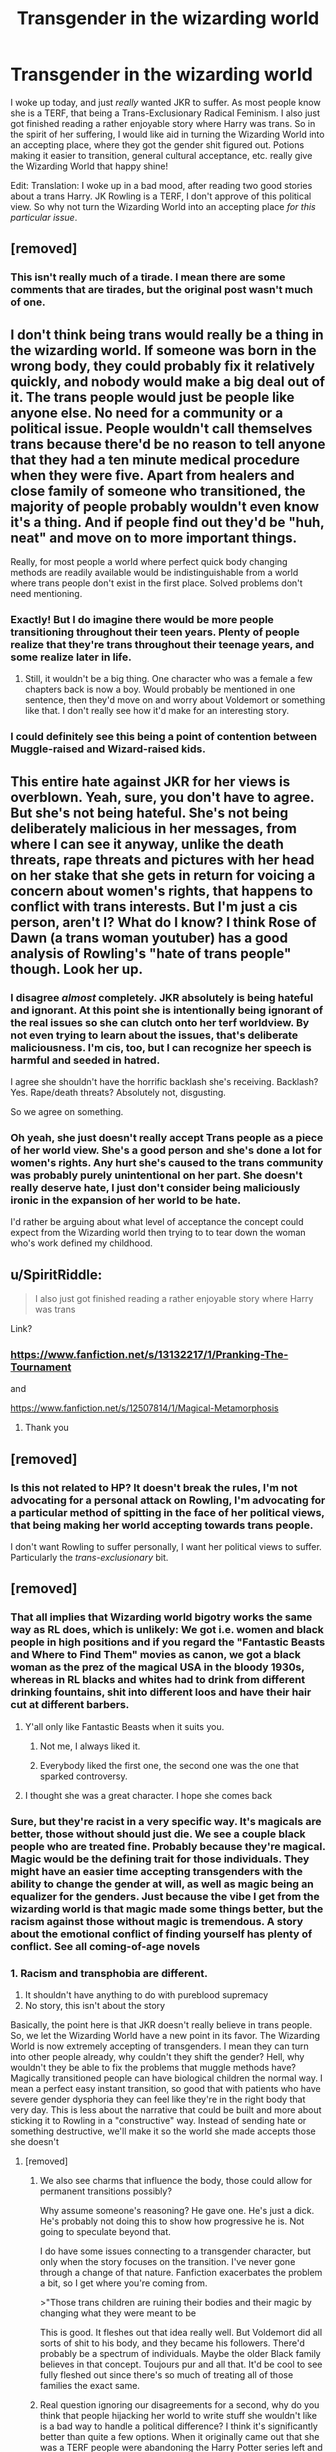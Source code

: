 #+TITLE: Transgender in the wizarding world

* Transgender in the wizarding world
:PROPERTIES:
:Author: Particular-Comfort40
:Score: 2
:DateUnix: 1610480526.0
:DateShort: 2021-Jan-12
:FlairText: Discussion
:END:
I woke up today, and just /really/ wanted JKR to suffer. As most people know she is a TERF, that being a Trans-Exclusionary Radical Feminism. I also just got finished reading a rather enjoyable story where Harry was trans. So in the spirit of her suffering, I would like aid in turning the Wizarding World into an accepting place, where they got the gender shit figured out. Potions making it easier to transition, general cultural acceptance, etc. really give the Wizarding World that happy shine!

Edit: Translation: I woke up in a bad mood, after reading two good stories about a trans Harry. JK Rowling is a TERF, I don't approve of this political view. So why not turn the Wizarding World into an accepting place /for this particular issue/.


** [removed]
:PROPERTIES:
:Score: 3
:DateUnix: 1610531889.0
:DateShort: 2021-Jan-13
:END:

*** This isn't really much of a tirade. I mean there are some comments that are tirades, but the original post wasn't much of one.
:PROPERTIES:
:Author: Particular-Comfort40
:Score: 4
:DateUnix: 1610542375.0
:DateShort: 2021-Jan-13
:END:


** I don't think being trans would really be a thing in the wizarding world. If someone was born in the wrong body, they could probably fix it relatively quickly, and nobody would make a big deal out of it. The trans people would just be people like anyone else. No need for a community or a political issue. People wouldn't call themselves trans because there'd be no reason to tell anyone that they had a ten minute medical procedure when they were five. Apart from healers and close family of someone who transitioned, the majority of people probably wouldn't even know it's a thing. And if people find out they'd be "huh, neat" and move on to more important things.

Really, for most people a world where perfect quick body changing methods are readily available would be indistinguishable from a world where trans people don't exist in the first place. Solved problems don't need mentioning.
:PROPERTIES:
:Author: 15_Redstones
:Score: 3
:DateUnix: 1610548256.0
:DateShort: 2021-Jan-13
:END:

*** Exactly! But I do imagine there would be more people transitioning throughout their teen years. Plenty of people realize that they're trans throughout their teenage years, and some realize later in life.
:PROPERTIES:
:Author: Particular-Comfort40
:Score: 2
:DateUnix: 1610549121.0
:DateShort: 2021-Jan-13
:END:

**** Still, it wouldn't be a big thing. One character who was a female a few chapters back is now a boy. Would probably be mentioned in one sentence, then they'd move on and worry about Voldemort or something like that. I don't really see how it'd make for an interesting story.
:PROPERTIES:
:Author: 15_Redstones
:Score: 1
:DateUnix: 1610549841.0
:DateShort: 2021-Jan-13
:END:


*** I could definitely see this being a point of contention between Muggle-raised and Wizard-raised kids.
:PROPERTIES:
:Author: doody_calls_2
:Score: 2
:DateUnix: 1611906077.0
:DateShort: 2021-Jan-29
:END:


** This entire hate against JKR for her views is overblown. Yeah, sure, you don't have to agree. But she's not being hateful. She's not being deliberately malicious in her messages, from where I can see it anyway, unlike the death threats, rape threats and pictures with her head on her stake that she gets in return for voicing a concern about women's rights, that happens to conflict with trans interests. But I'm just a cis person, aren't I? What do I know? I think Rose of Dawn (a trans woman youtuber) has a good analysis of Rowling's "hate of trans people" though. Look her up.
:PROPERTIES:
:Score: 3
:DateUnix: 1610665642.0
:DateShort: 2021-Jan-15
:END:

*** I disagree /almost/ completely. JKR absolutely is being hateful and ignorant. At this point she is intentionally being ignorant of the real issues so she can clutch onto her terf worldview. By not even trying to learn about the issues, that's deliberate maliciousness. I'm cis, too, but I can recognize her speech is harmful and seeded in hatred.

I agree she shouldn't have the horrific backlash she's receiving. Backlash? Yes. Rape/death threats? Absolutely not, disgusting.

So we agree on something.
:PROPERTIES:
:Author: overstatingmingo
:Score: 4
:DateUnix: 1613926758.0
:DateShort: 2021-Feb-21
:END:


*** Oh yeah, she just doesn't really accept Trans people as a piece of her world view. She's a good person and she's done a lot for women's rights. Any hurt she's caused to the trans community was probably purely unintentional on her part. She doesn't really deserve hate, I just don't consider being maliciously ironic in the expansion of her world to be hate.

I'd rather be arguing about what level of acceptance the concept could expect from the Wizarding world then trying to to tear down the woman who's work defined my childhood.
:PROPERTIES:
:Author: Particular-Comfort40
:Score: 6
:DateUnix: 1610668498.0
:DateShort: 2021-Jan-15
:END:


** u/SpiritRiddle:
#+begin_quote
  I also just got finished reading a rather enjoyable story where Harry was trans
#+end_quote

Link?
:PROPERTIES:
:Author: SpiritRiddle
:Score: 4
:DateUnix: 1610481858.0
:DateShort: 2021-Jan-12
:END:

*** [[https://www.fanfiction.net/s/13132217/1/Pranking-The-Tournament]]

and

[[https://www.fanfiction.net/s/12507814/1/Magical-Metamorphosis]]
:PROPERTIES:
:Author: Particular-Comfort40
:Score: 5
:DateUnix: 1610481986.0
:DateShort: 2021-Jan-12
:END:

**** Thank you
:PROPERTIES:
:Author: SpiritRiddle
:Score: 3
:DateUnix: 1610485207.0
:DateShort: 2021-Jan-13
:END:


** [removed]
:PROPERTIES:
:Score: 6
:DateUnix: 1610517676.0
:DateShort: 2021-Jan-13
:END:

*** Is this not related to HP? It doesn't break the rules, I'm not advocating for a personal attack on Rowling, I'm advocating for a particular method of spitting in the face of her political views, that being making her world accepting towards trans people.

I don't want Rowling to suffer personally, I want her political views to suffer. Particularly the /trans-exclusionary/ bit.
:PROPERTIES:
:Author: Particular-Comfort40
:Score: 3
:DateUnix: 1610546398.0
:DateShort: 2021-Jan-13
:END:


** [removed]
:PROPERTIES:
:Score: 4
:DateUnix: 1610487371.0
:DateShort: 2021-Jan-13
:END:

*** That all implies that Wizarding world bigotry works the same way as RL does, which is unlikely: We got i.e. women and black people in high positions and if you regard the "Fantastic Beasts and Where to Find Them" movies as canon, we got a black woman as the prez of the magical USA in the bloody 1930s, whereas in RL blacks and whites had to drink from different drinking fountains, shit into different loos and have their hair cut at different barbers.
:PROPERTIES:
:Author: SugondeseAmbassador
:Score: 3
:DateUnix: 1610531810.0
:DateShort: 2021-Jan-13
:END:

**** Y'all only like Fantastic Beasts when it suits you.
:PROPERTIES:
:Author: White_fri2z
:Score: 2
:DateUnix: 1610534759.0
:DateShort: 2021-Jan-13
:END:

***** Not me, I always liked it.
:PROPERTIES:
:Author: SugondeseAmbassador
:Score: 1
:DateUnix: 1610535164.0
:DateShort: 2021-Jan-13
:END:


***** Everybody liked the first one, the second one was the one that sparked controversy.
:PROPERTIES:
:Author: Particular-Comfort40
:Score: 1
:DateUnix: 1610544177.0
:DateShort: 2021-Jan-13
:END:


**** I thought she was a great character. I hope she comes back
:PROPERTIES:
:Author: Thorfan23
:Score: 2
:DateUnix: 1610535158.0
:DateShort: 2021-Jan-13
:END:


*** Sure, but they're racist in a very specific way. It's magicals are better, those without should just die. We see a couple black people who are treated fine. Probably because they're magical. Magic would be the defining trait for those individuals. They might have an easier time accepting transgenders with the ability to change the gender at will, as well as magic being an equalizer for the genders. Just because the vibe I get from the wizarding world is that magic made some things better, but the racism against those without magic is tremendous. A story about the emotional conflict of finding yourself has plenty of conflict. See all coming-of-age novels
:PROPERTIES:
:Author: Ok_Equivalent1337
:Score: 7
:DateUnix: 1610488554.0
:DateShort: 2021-Jan-13
:END:


*** 1. Racism and transphobia are different.
2. It shouldn't have anything to do with pureblood supremacy
3. No story, this isn't about the story

Basically, the point here is that JKR doesn't really believe in trans people. So, we let the Wizarding World have a new point in its favor. The Wizarding World is now extremely accepting of transgenders. I mean they can turn into other people already, why couldn't they shift the gender? Hell, why wouldn't they be able to fix the problems that muggle methods have? Magically transitioned people can have biological children the normal way. I mean a perfect easy instant transition, so good that with patients who have severe gender dysphoria they can feel like they're in the right body that very day. This is less about the narrative that could be built and more about sticking it to Rowling in a "constructive" way. Instead of sending hate or something destructive, we'll make it so the world she made accepts those she doesn't
:PROPERTIES:
:Author: Particular-Comfort40
:Score: 3
:DateUnix: 1610488717.0
:DateShort: 2021-Jan-13
:END:

**** [removed]
:PROPERTIES:
:Score: 5
:DateUnix: 1610496224.0
:DateShort: 2021-Jan-13
:END:

***** We also see charms that influence the body, those could allow for permanent transitions possibly?

Why assume someone's reasoning? He gave one. He's just a dick. He's probably not doing this to show how progressive he is. Not going to speculate beyond that.

I do have some issues connecting to a transgender character, but only when the story focuses on the transition. I've never gone through a change of that nature. Fanfiction exacerbates the problem a bit, so I get where you're coming from.

>"Those trans children are ruining their bodies and their magic by changing what they were meant to be

This is good. It fleshes out that idea really well. But Voldemort did all sorts of shit to his body, and they became his followers. There'd probably be a spectrum of individuals. Maybe the older Black family believes in that concept. Toujours pur and all that. It'd be cool to see fully fleshed out since there's so much of treating all of those families the exact same.
:PROPERTIES:
:Author: Ok_Equivalent1337
:Score: 2
:DateUnix: 1610502668.0
:DateShort: 2021-Jan-13
:END:


***** Real question ignoring our disagreements for a second, why do you think that people hijacking her world to write stuff she wouldn't like is a bad way to handle a political difference? I think it's significantly better than quite a few options. When it originally came out that she was a TERF people were abandoning the Harry Potter series left and right because they believed that to support her was directly detrimental to the trans rights movement. Like by still existing within the fandom they were contributing directly to her political causes. I don't agree with you but I appreciate you letting me fight you on this, and I respect that you aren't willing to back down. So before I continue with the debate, let me just say that I'm sorry, I've been rude to you just because you disagree and that wasn't right of me. I should've tried to be civil towards you rather than just ranting at you. So I'm sorry and thank you for continuing the fight. However, your opinion on the Pureblood, pure body has absolutely no basis in canon whatsoever. The only bit about purity they care about is magic, if you can use magic you deserve to exist. There is no indication within the canon that traditional Purebloods believe that, in fact Voldemort, someone they looked up to, used plenty of dark rituals to change himself. They didn't loath him, they revered him. So there isn't any reason to believe that they would be against it. As for the 90s bit, statute of secrecy, they're out of touch, besides why would they follow muggle beliefs on the subject? You aren't being forced to write any kind of character you don't want to, nor are you being asked to represent any view you don't believe or don't wish to cover. You are being asked to think about how the Wizarding World would react to the idea of transitioning genders. It's not changing a damn thing if there is nothing in the canon regarding it. It's making a choice on how you would wish to present it. I'm just asking that you consider a particular answer while you're at it.
:PROPERTIES:
:Author: Particular-Comfort40
:Score: -1
:DateUnix: 1610501724.0
:DateShort: 2021-Jan-13
:END:

****** Because I believe we need to disassociate the artist from its art. And shaping up her world how we want to is fine, it's why we have fanfics, but I strongly believe that trying to hurt someone by hijacking its work not only is dumb, but also plain mean. There's many more way to "hurt her for her beliefs", and they were already all used : promoting what she hates in front of her, cancelling her on twitter... But I dunno, I just don't like it.

And anyway, I haven't been civil at all myself, I kinda never am, so don't worry about it.

But for purity, if they only cared about magic, muggleborns wouldn't be called mudbloods. Pureblood extremists don't hate muggleborns because they're close to their parents, but because their family is "not old". Look at the camps in Book 7. And they don't look up to Voldemort himself, but his ideas, his willingness to bring them to newer heights, and his power. But they're scared of him, because he's, well, a garbage human being.

Also, since those old families believe in keeping blood pure, then do you trully believe they wouldn't fight their children on the subject? I can already hear it, "I raised a boy, not some failed female!" "How do you want to continue our line with this kind of thinking?"

I believe they wouldn't care about anything temporary ("everyone can try, as long as you know your place"), but permanent transition would not be that way. And once again, I'm not 100% against the idea of a trans-friendly wizarding world, but with every problems the purebloods can find? It better be marked as AU, because there's no chance of it being canon.
:PROPERTIES:
:Author: White_fri2z
:Score: -1
:DateUnix: 1610535808.0
:DateShort: 2021-Jan-13
:END:

******* Yeah, in the Wizarding World continuing family definitely does matter. So if a transition through Magic had the same problems as a nonmagical transition, then yeah. But why wouldn't magic be able to change you from one perfectly functioning body to a new perfectly functioning body? If the biological function of fertility still works despite a transition I'd say that the "continue the family line" is mostly solved.

This raises interesting questions though, how does the wizarding world treat infertility. Do they have a medical way of handling it? Wizards can regrow bones from nothing, could they do the same for organs? If they can regrow organs, can they do it for the genitalia?

Sorry, that was slightly off-topic. Wizards don't seem to magically find problems everywhere, why can't we just let them have one thing that they don't discriminate on? There are no particular problems for it in the canon, as it was /never/ discussed in the canon. For fucks sake nobody batted an eye at Tonks, and she can be either gender. It was in fact considered an incredible gift, and she can explicitly change sexes at will. Why would anyone bat an eye at someone who isn't a metamorphmagus doing the same? It's still magic, changing the body into something else.
:PROPERTIES:
:Author: Particular-Comfort40
:Score: 3
:DateUnix: 1610545866.0
:DateShort: 2021-Jan-13
:END:


**** I don't think it would fit for it to just be randomly in a story I helped with a story that featured a trans character and they were an auror but Draco was a Little puzzled up meeting Desi

And some pure bloods were very confused The

of course Draco was involved in giving testimony at a trial so didn't have time to dwell on it

and him revealing himself as bi diverted the ire of some of the more staunch sumpremacists

i feel if you are going to do it you should build into the the actual story

​

if characters are likely to have an issue with such things then it should be adressed
:PROPERTIES:
:Author: Thorfan23
:Score: -2
:DateUnix: 1610489108.0
:DateShort: 2021-Jan-13
:END:

***** This isn't meant to be a call to make trans people present in every story. Not everyone wants to write a trans character, not everyone should write one. It's just about bringing awareness to the concept of Wizarding transitions.
:PROPERTIES:
:Author: Particular-Comfort40
:Score: 2
:DateUnix: 1610489375.0
:DateShort: 2021-Jan-13
:END:

****** Bring awareness to who?

​

ive read some fics with trans characters so it's already a thing
:PROPERTIES:
:Author: Thorfan23
:Score: 1
:DateUnix: 1610489514.0
:DateShort: 2021-Jan-13
:END:

******* Bring awareness /to the concept of wizarding transitions/. I have not in fact seen any stories that have expanded the concept of the Wizarding World being more accepting towards trans people than the muggle one, and having been improving the magical way of transitioning because of it. If these stories exist already and I have not seen them then that is a very good reason to try and increase awareness of them. If they do not exist then I hope to inspire people to write them. I'm concerned mostly by spreading the idea of JKR's baby being more accepting than she is.
:PROPERTIES:
:Author: Particular-Comfort40
:Score: 1
:DateUnix: 1610490547.0
:DateShort: 2021-Jan-13
:END:

******** it's a crossover, but harry points out they /do/ have those potions, and pays for them, to have a friend change gender to their rightful one (mtf). it's not instant, i think it takes like a month? but it's painless and no issues with hormones. it's "rise of the black dragon" by sakurademonalchemist
:PROPERTIES:
:Author: Neriasa
:Score: 2
:DateUnix: 1610499501.0
:DateShort: 2021-Jan-13
:END:

********* I'll try and take a look
:PROPERTIES:
:Author: Particular-Comfort40
:Score: 2
:DateUnix: 1610501822.0
:DateShort: 2021-Jan-13
:END:


***** I think you could write a pretty good story that focuses on a trans character in the HP world. I agree that it's not great to be random, but it's not horrible.
:PROPERTIES:
:Author: Ok_Equivalent1337
:Score: 2
:DateUnix: 1610490908.0
:DateShort: 2021-Jan-13
:END:

****** I agree but think it should be woven Into the actual story....obviously being trans can be a struggle and I think this idea of the wizarding world (which is let's face it very out of touch) would accept and be absolutely Ok with it I think does a disservice to the HP universe and to real life

if you are going to do it. You should be realistic
:PROPERTIES:
:Author: Thorfan23
:Score: 0
:DateUnix: 1610491796.0
:DateShort: 2021-Jan-13
:END:

******* See my original reply.
:PROPERTIES:
:Author: Ok_Equivalent1337
:Score: 1
:DateUnix: 1610493263.0
:DateShort: 2021-Jan-13
:END:


******* Of course, it has to be woven in. Being trans is a struggle, and that struggle is not entirely defined by an unaccepting society. I'm not asking for an entirely perfect world, just one in which the majority of people would accept a transition. Why wouldn't it be normal? What reasons would the wizarding world have to be against it? The only reason that this would be a disservice to the HP universe is that a woman who doesn't believe in trans people wrote it.

On being a disservice to the real world, how so? Do you think it minimizes the struggles of trans people? Is that it? Why is it a disservice more than any other fiction.
:PROPERTIES:
:Author: Particular-Comfort40
:Score: 0
:DateUnix: 1610494969.0
:DateShort: 2021-Jan-13
:END:


** Hell yeah! We love to punish transphobes by making their work trans.

I'm on-and-off writing a thing about the staircases of Hogwarts, who are mildly sentient and notice things. Specifically I'm working up towards the Gryffindor dorm stairs, which obviously allow trans people to go where they want but also doesn't out them if they don't want it.

I'll definitely be sharing it here if I ever finish it
:PROPERTIES:
:Author: booksrule123
:Score: 3
:DateUnix: 1610496697.0
:DateShort: 2021-Jan-13
:END:

*** Please do I'd love to read that.
:PROPERTIES:
:Author: Particular-Comfort40
:Score: 2
:DateUnix: 1610501794.0
:DateShort: 2021-Jan-13
:END:


** Hope she sees this bro/s
:PROPERTIES:
:Author: Bleepbloopbotz2
:Score: 1
:DateUnix: 1610480669.0
:DateShort: 2021-Jan-12
:END:

*** Join me on my quest for I am the Dark Lord NATALEE JOYE VENNDH
:PROPERTIES:
:Author: Particular-Comfort40
:Score: -3
:DateUnix: 1610480915.0
:DateShort: 2021-Jan-12
:END:

**** Why do our posts have negative points [[/u/Bleepbloopbotz2][u/Bleepbloopbotz2]]? Any ideas?
:PROPERTIES:
:Author: Particular-Comfort40
:Score: 1
:DateUnix: 1610490615.0
:DateShort: 2021-Jan-13
:END:

***** Probably because you're being overly belligerent about this?

"Does anyone have any stories with trans Harry, and a trans positive wizarding world?" - perfectly reasonable request

"Lol fuck JKR, I hope she sees this and /suffers/." - rather aggressive and puts some people off
:PROPERTIES:
:Author: minerat27
:Score: 7
:DateUnix: 1610493679.0
:DateShort: 2021-Jan-13
:END:

****** Bruh, I was mocking the OP
:PROPERTIES:
:Author: Bleepbloopbotz2
:Score: 3
:DateUnix: 1610526064.0
:DateShort: 2021-Jan-13
:END:

******* I refer to my other comment about the internet and sarcasm.
:PROPERTIES:
:Author: minerat27
:Score: 3
:DateUnix: 1610538989.0
:DateShort: 2021-Jan-13
:END:


****** Lol fuck JKR, I hope she sees this and suffers. You know, the way she's actively turning British politics even more transphobic and putting money into anti-trans advocacy and making trans people suffer.
:PROPERTIES:
:Author: doody_calls_2
:Score: 2
:DateUnix: 1611906205.0
:DateShort: 2021-Jan-29
:END:


****** I mean it was hyperbolic.
:PROPERTIES:
:Author: Particular-Comfort40
:Score: 0
:DateUnix: 1610494180.0
:DateShort: 2021-Jan-13
:END:

******* The internet doesn't deal well with sarcasm and hyperbole.
:PROPERTIES:
:Author: minerat27
:Score: 4
:DateUnix: 1610494400.0
:DateShort: 2021-Jan-13
:END:

******** I mean if people want to look at it and go "Boohoo he's mean to an author" I'm fine with that. I doubt JKR and her oodles of money will be hurt.
:PROPERTIES:
:Author: Particular-Comfort40
:Score: 2
:DateUnix: 1610495119.0
:DateShort: 2021-Jan-13
:END:
